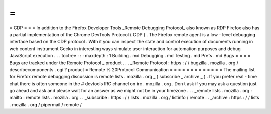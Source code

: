 =
=
=
CDP
=
=
=
In
addition
to
the
Firefox
Developer
Tools
_Remote
Debugging
Protocol_
also
known
as
RDP
Firefox
also
has
a
partial
implementation
of
the
Chrome
DevTools
Protocol
(
CDP
)
.
The
Firefox
remote
agent
is
a
low
-
level
debugging
interface
based
on
the
CDP
protocol
.
With
it
you
can
inspect
the
state
and
control
execution
of
documents
running
in
web
content
instrument
Gecko
in
interesting
ways
simulate
user
interaction
for
automation
purposes
and
debug
JavaScript
execution
.
.
.
toctree
:
:
:
maxdepth
:
1
Building
.
md
Debugging
.
md
Testing
.
md
Prefs
.
md
Bugs
=
=
=
=
Bugs
are
tracked
under
the
Remote
Protocol
_
product
.
.
.
_Remote
Protocol
:
https
:
/
/
bugzilla
.
mozilla
.
org
/
describecomponents
.
cgi
?
product
=
Remote
%
20Protocol
Communication
=
=
=
=
=
=
=
=
=
=
=
=
=
The
mailing
list
for
Firefox
remote
debugging
discussion
is
remote
lists
.
mozilla
.
org
_
(
subscribe
_
archive
_
)
.
If
you
prefer
real
-
time
chat
there
is
often
someone
in
the
#
devtools
IRC
channel
on
irc
.
mozilla
.
org
.
Don
t
ask
if
you
may
ask
a
question
just
go
ahead
and
ask
and
please
wait
for
an
answer
as
we
might
not
be
in
your
timezone
.
.
.
_remote
lists
.
mozilla
.
org
:
mailto
:
remote
lists
.
mozilla
.
org
.
.
_subscribe
:
https
:
/
/
lists
.
mozilla
.
org
/
listinfo
/
remote
.
.
_archive
:
https
:
/
/
lists
.
mozilla
.
org
/
pipermail
/
remote
/
